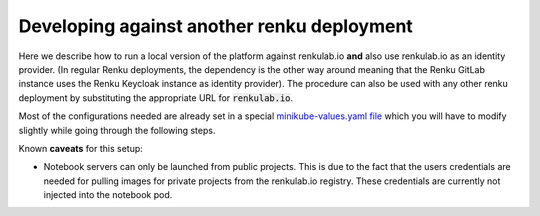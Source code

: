 .. _vm:

Developing against another renku deployment
===========================================

Here we describe how to run a local version of the platform against
renkulab.io **and** also use renkulab.io as an identity provider. (In regular
Renku deployments, the dependency is the other way around meaning that the
Renku GitLab instance uses the Renku Keycloak instance as identity provider).
The procedure can also be used with any other renku deployment by substituting
the appropriate URL for :code:`renkulab.io`.

Most of the configurations needed are already set in a special `minikube-values.yaml file`_
which you will have to modify slightly while going through the following steps.

.. _`minikube-values.yaml file`:
  https://github.com/SwissDataScienceCenter/renku/blob/master/charts/example-configurations/minikube-values-renkulab-template.yaml

Known **caveats** for this setup:

- Notebook servers can only be launched from public projects. This is due to the
  fact that the users credentials are needed for pulling images for private
  projects from the renkulab.io registry. These credentials are currently not
  injected into the notebook pod.

